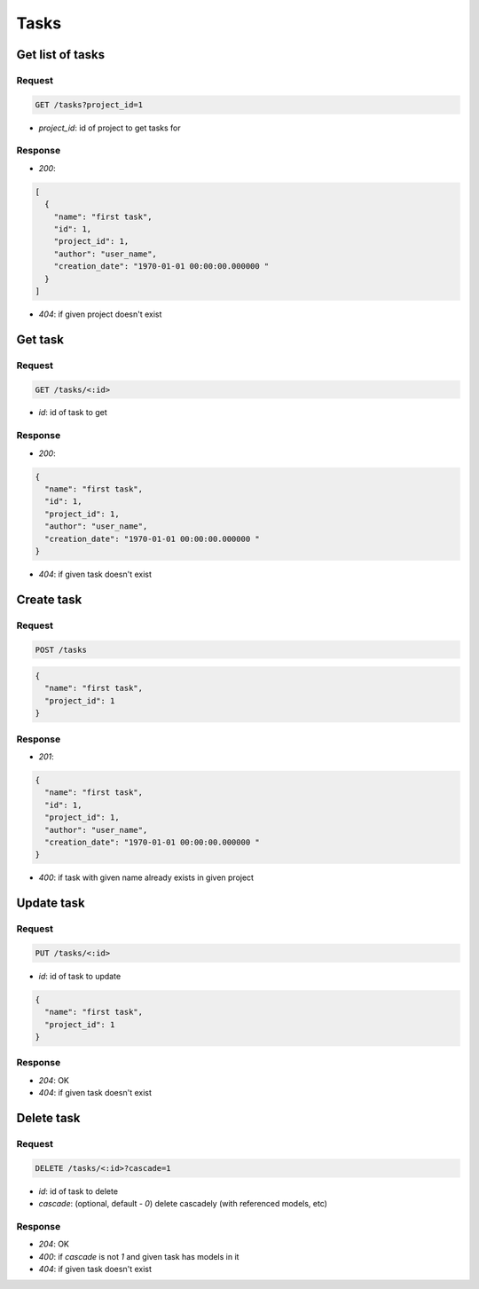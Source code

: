Tasks
=====

Get list of tasks
-----------------

Request
^^^^^^^

.. code-block::

  GET /tasks?project_id=1

* `project_id`: id of project to get tasks for

Response
^^^^^^^^

* `200`:

.. code-block:: json

  [
    {
      "name": "first task",
      "id": 1,
      "project_id": 1,
      "author": "user_name",
      "creation_date": "1970-01-01 00:00:00.000000 "
    }
  ]

* `404`: if given project doesn't exist


Get task
--------

Request
^^^^^^^

.. code-block::

  GET /tasks/<:id>

* `id`: id of task to get

Response
^^^^^^^^

* `200`:

.. code-block:: json

  {
    "name": "first task",
    "id": 1,
    "project_id": 1,
    "author": "user_name",
    "creation_date": "1970-01-01 00:00:00.000000 "
  }

* `404`: if given task doesn't exist


Create task
-----------

Request
^^^^^^^

.. code-block::

  POST /tasks

.. code-block:: json

  {
    "name": "first task",
    "project_id": 1
  }

Response
^^^^^^^^^^^^^^

* `201`:

.. code-block:: json

  {
    "name": "first task",
    "id": 1,
    "project_id": 1,
    "author": "user_name",
    "creation_date": "1970-01-01 00:00:00.000000 "
  }

* `400`: if task with given name already exists in given project


Update task
-----------

Request
^^^^^^^

.. code-block::

  PUT /tasks/<:id>

* `id`: id of task to update

.. code-block:: json

  {
    "name": "first task",
    "project_id": 1
  }

Response
^^^^^^^^^^^^^^

* `204`: OK
* `404`: if given task doesn't exist


Delete task
-----------

Request
^^^^^^^

.. code-block::

  DELETE /tasks/<:id>?cascade=1

* `id`: id of task to delete
* `cascade`: (optional, default - `0`) delete cascadely (with referenced models, etc)

Response
^^^^^^^^^^^^^^

* `204`: OK
* `400`: if `cascade` is not `1` and given task has models in it
* `404`: if given task doesn't exist
